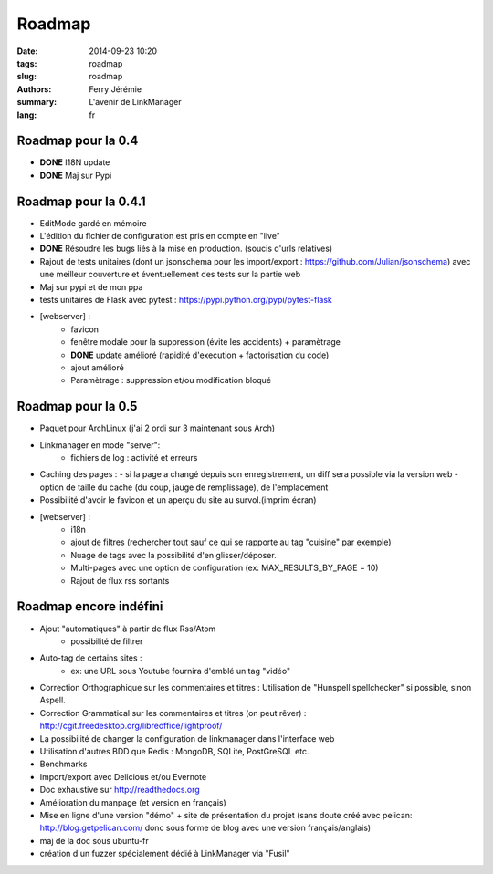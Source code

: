 Roadmap
#######

:date: 2014-09-23 10:20
:tags: roadmap
:slug: roadmap
:authors: Ferry Jérémie
:summary: L'avenir de LinkManager
:lang: fr

Roadmap pour la 0.4
-------------------

- **DONE** I18N update
- **DONE** Maj sur Pypi

Roadmap pour la 0.4.1
---------------------

- EditMode gardé en mémoire
- L'édition du fichier de configuration est pris en compte en "live"
- **DONE** Résoudre les bugs liés à la mise en production. (soucis d'urls relatives)
- Rajout de tests unitaires (dont un jsonschema pour les import/export :
  https://github.com/Julian/jsonschema) avec une meilleur couverture et éventuellement des tests sur la partie web
- Maj sur pypi et de mon ppa
- tests unitaires de Flask avec pytest : https://pypi.python.org/pypi/pytest-flask
- [webserver] :
    - favicon
    - fenêtre modale pour la suppression (évite les accidents) + paramètrage
    - **DONE** update amélioré (rapidité d'execution + factorisation du code)
    - ajout amélioré
    - Paramètrage : suppression et/ou modification bloqué

Roadmap pour la 0.5
-------------------

- Paquet pour ArchLinux (j'ai 2 ordi sur 3 maintenant sous Arch)
- Linkmanager en mode "server":
    - fichiers de log : activité et erreurs

- Caching des pages :
  - si la page a changé depuis son enregistrement, un diff sera possible via la version web
  - option de taille du cache (du coup, jauge de remplissage), de l'emplacement
- Possibilité d'avoir le favicon et un aperçu du site au survol.(imprim écran)
- [webserver] :
    - i18n
    - ajout de filtres (rechercher tout sauf ce qui se rapporte au tag "cuisine" par exemple)
    - Nuage de tags avec la possibilité d'en glisser/déposer.
    - Multi-pages avec une option de configuration (ex: MAX_RESULTS_BY_PAGE = 10)
    - Rajout de flux rss sortants

Roadmap encore indéfini
-----------------------

- Ajout "automatiques" à partir de flux Rss/Atom
    - possibilité de filtrer
- Auto-tag de certains sites :
    - ex: une URL sous Youtube fournira d'emblé un tag "vidéo"
- Correction Orthographique sur les commentaires et titres :
  Utilisation de "Hunspell spellchecker" si possible, sinon Aspell.
- Correction Grammatical sur les commentaires et titres (on peut rêver) :
  http://cgit.freedesktop.org/libreoffice/lightproof/
- La possibilité de changer la configuration de linkmanager dans l'interface web
- Utilisation d'autres BDD que Redis : MongoDB, SQLite, PostGreSQL etc.
- Benchmarks
- Import/export avec Delicious et/ou Evernote
- Doc exhaustive sur http://readthedocs.org
- Amélioration du manpage (et version en français)
- Mise en ligne d'une version "démo" + site de présentation du projet (sans doute créé avec pelican: http://blog.getpelican.com/ donc sous forme de blog avec une version français/anglais)
- maj de la doc sous ubuntu-fr
- création d'un fuzzer spécialement dédié à LinkManager via "Fusil"
